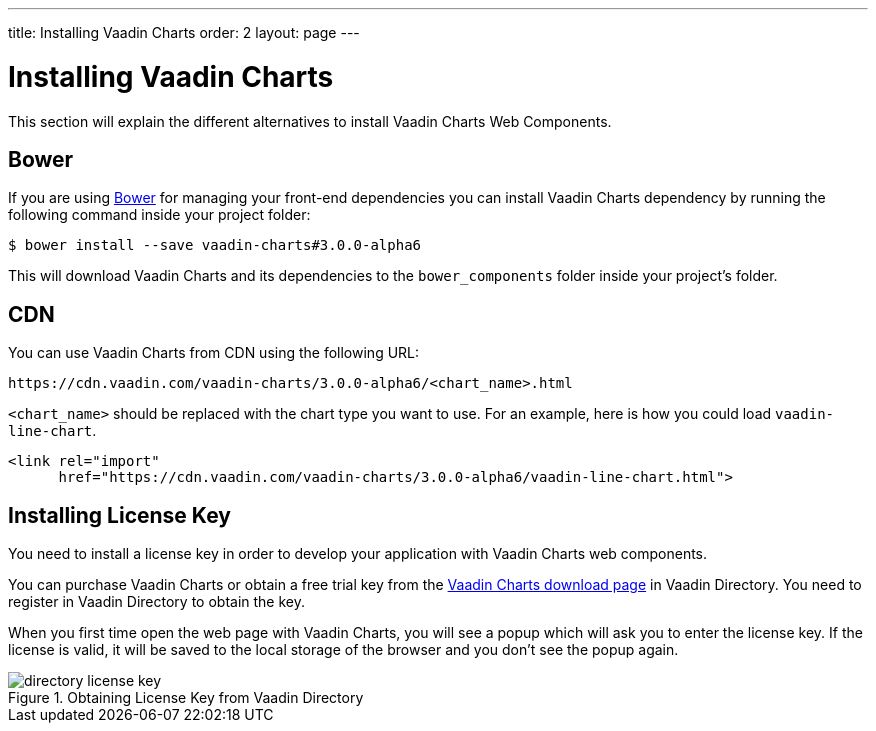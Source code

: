 ---
title: Installing Vaadin Charts
order: 2
layout: page
---

[[charts.installing]]
= Installing Vaadin Charts

This section will explain the different alternatives to install Vaadin Charts Web Components.

[[charts.installing.bower]]
== Bower
If you are using http://bower.io[Bower] for managing your front-end dependencies you can install Vaadin Charts dependency by running the following command inside your project folder:

  $ bower install --save vaadin-charts#3.0.0-alpha6

This will download Vaadin Charts and its dependencies to the `bower_components` folder inside your project's folder.

[[charts.installing.cdn]]
== CDN

You can use Vaadin Charts from CDN using the following URL:

    https://cdn.vaadin.com/vaadin-charts/3.0.0-alpha6/<chart_name>.html

`<chart_name>` should be replaced with the chart type you want to use. For an example, here is how you could
load `vaadin-line-chart`.

[source, html]
----
<link rel="import"
      href="https://cdn.vaadin.com/vaadin-charts/3.0.0-alpha6/vaadin-line-chart.html">
----

[[charts.installing.license]]
== Installing License Key

You need to install a license key in order to develop your application with Vaadin Charts web components.

You can purchase Vaadin Charts or obtain a free trial key from the
link:https://vaadin.com/directory#addon/vaadin-charts[Vaadin Charts download
page] in Vaadin Directory. You need to register in Vaadin Directory to obtain
the key.

When you first time open the web page with Vaadin Charts, you will see a popup
which will ask you to enter the license key. If the license is valid, it will
be saved to the local storage of the browser and you don't see the popup again.

[[figure.charts.installing.license]]
.Obtaining License Key from Vaadin Directory
image::img/directory-license-key.png[]
